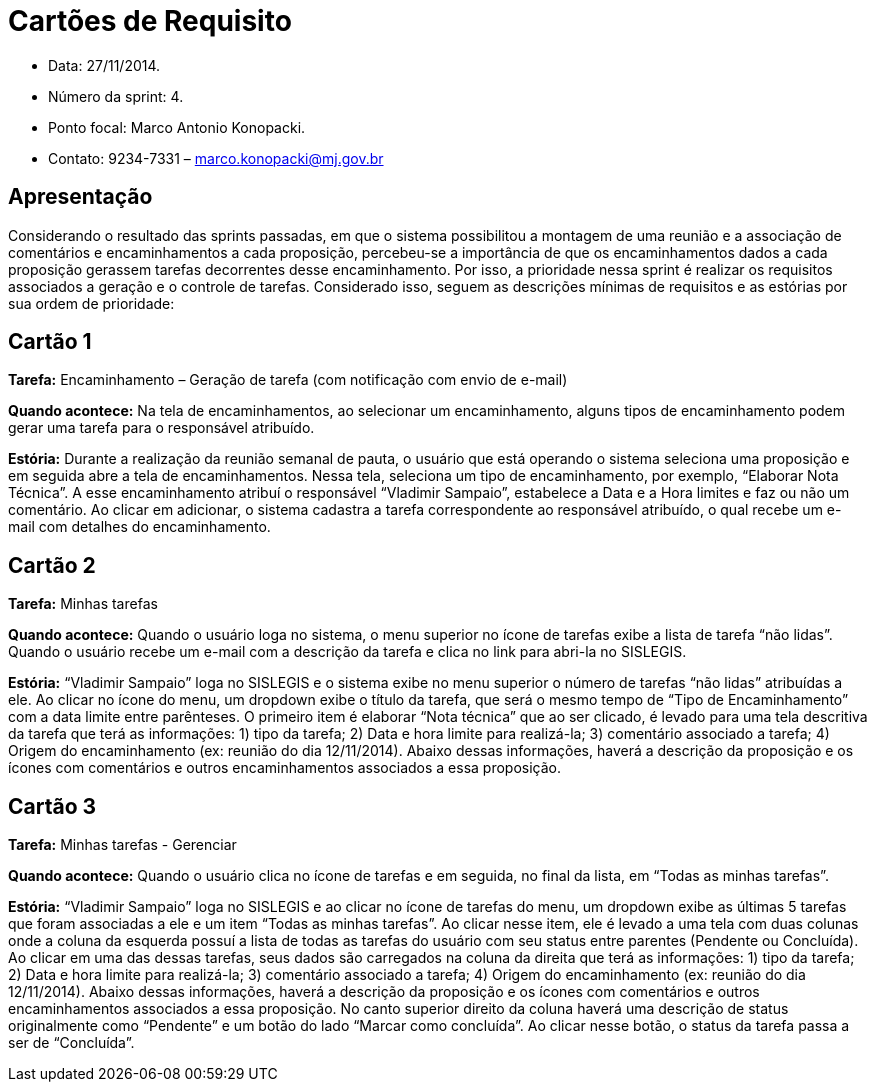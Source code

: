 = Cartões de Requisito

* Data: 27/11/2014.
* Número da sprint: 4.
* Ponto focal: Marco Antonio Konopacki.
* Contato: 9234-7331 – marco.konopacki@mj.gov.br

== Apresentação

Considerando o resultado das sprints passadas, em que o sistema possibilitou a montagem de uma reunião e a associação de comentários e encaminhamentos a cada proposição, percebeu-se a importância de que os encaminhamentos dados a cada proposição gerassem tarefas decorrentes desse encaminhamento. Por isso, a prioridade nessa sprint é realizar os requisitos associados a geração e o controle de tarefas. Considerado isso, seguem as descrições mínimas de requisitos e as estórias por sua ordem de prioridade:

== Cartão 1

*Tarefa:* Encaminhamento – Geração de tarefa (com notificação com envio de e-mail)

*Quando acontece:* Na tela de encaminhamentos, ao selecionar um encaminhamento, alguns tipos de encaminhamento podem gerar uma tarefa para o responsável atribuído.

*Estória:* Durante a realização da reunião semanal de pauta, o usuário que está operando o sistema seleciona uma proposição e em seguida abre a tela de encaminhamentos. Nessa tela, seleciona um tipo de encaminhamento, por exemplo, “Elaborar Nota Técnica”. A esse encaminhamento atribuí o responsável “Vladimir Sampaio”, estabelece a Data e a Hora limites e faz ou não um comentário. Ao clicar em adicionar, o sistema cadastra a tarefa correspondente ao responsável atribuído, o qual recebe um e-mail com detalhes do encaminhamento.

== Cartão 2

*Tarefa:* Minhas tarefas

*Quando acontece:* Quando o usuário loga no sistema, o menu superior no ícone de tarefas exibe a lista de tarefa “não lidas”. Quando o usuário recebe um e-mail com a descrição da tarefa e clica no link para abri-la no SISLEGIS. 

*Estória:* “Vladimir Sampaio” loga no SISLEGIS e o sistema exibe no menu superior o número de tarefas “não lidas” atribuídas a ele. Ao clicar no ícone do menu, um dropdown exibe o título da tarefa, que será o mesmo tempo de “Tipo de Encaminhamento” com a data limite entre parênteses. O primeiro item é elaborar “Nota técnica” que ao ser clicado, é levado para uma tela descritiva da tarefa que terá as informações: 1) tipo da tarefa; 2) Data e hora limite para realizá-la; 3) comentário associado a tarefa; 4) Origem do encaminhamento (ex: reunião do dia 12/11/2014). Abaixo dessas informações, haverá a descrição da proposição e os ícones com comentários e outros encaminhamentos associados a essa proposição.

== Cartão 3

*Tarefa:* Minhas tarefas - Gerenciar

*Quando acontece:* Quando o usuário clica no ícone de tarefas e em seguida, no final da lista, em “Todas as minhas tarefas”.

*Estória:* “Vladimir Sampaio” loga no SISLEGIS e ao clicar no ícone de tarefas do menu, um dropdown exibe as últimas 5 tarefas que foram associadas a ele e um item “Todas as minhas tarefas”. Ao clicar nesse item, ele é levado a uma tela com duas colunas onde a coluna da esquerda possuí a lista de todas as tarefas do usuário com seu status entre parentes (Pendente ou Concluída). Ao clicar em uma das dessas tarefas, seus dados são carregados na coluna da direita que terá as informações: 1) tipo da tarefa; 2) Data e hora limite para realizá-la; 3) comentário associado a tarefa; 4) Origem do encaminhamento (ex: reunião do dia 12/11/2014). Abaixo dessas informações, haverá a descrição da proposição e os ícones com comentários e outros encaminhamentos associados a essa proposição. No canto superior direito da coluna haverá uma descrição de status originalmente como “Pendente” e um botão do lado “Marcar como concluída”. Ao clicar nesse botão, o status da tarefa passa a ser de “Concluída”.

